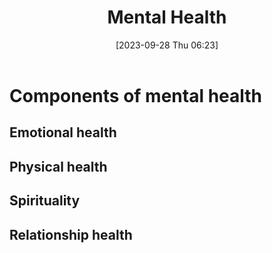 :PROPERTIES:
:ID:       A33C596E-5B44-4ED3-BDB2-6D420DFA6A64
:END:
#+title: Mental Health
#+filetags: 
#+date: [2023-09-28 Thu 06:23]

* Components of mental health
** Emotional health
** Physical health
** Spirituality
** Relationship health
